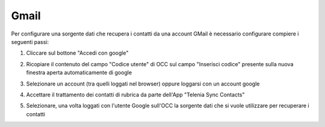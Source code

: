 =====================================
Gmail
=====================================

Per configurare una sorgente dati che recupera i contatti da una account GMail è necessario 
configurare compiere i seguenti passi:

1. Cliccare sul bottone "Accedi con google"

.. image:: /images/anagraficaClienti/Gmail.png

2. Ricopiare il contenuto del campo "Codice utente" di OCC sul campo "Inserisci codice" presente sulla nuova finestra aperta automaticamente di google

.. image:: /images/anagraficaClienti/Gmail_2.png

3. Selezionare un account (tra quelli loggati nel browser) oppure loggarsi con un account google

.. image:: /images/anagraficaClienti/Gmail_3.png

4. Accettare il trattamento dei contatti di rubrica da parte dell'App "Telenia Sync Contacts"

.. image:: /images/anagraficaClienti/Gmail_4.png

5. Selezionare, una volta loggati con l'utente Google sull'OCC la sorgente dati che si vuole utilizzare per recuperare i contatti

.. image:: /images/anagraficaClienti/Gmail_5.png